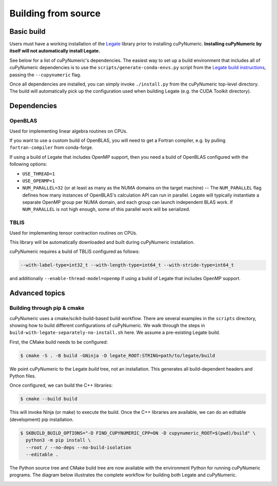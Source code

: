 .. _building cupynumeric from source:

Building from source
====================

Basic build
-----------

Users must have a working installation of the `Legate`_ library prior to
installing cuPyNumeric.
**Installing cuPyNumeric by itself will not automatically install Legate.**

See below for a list of cuPyNumeric's dependencies. The easiest way to set up a
build environment that includes all of cuPyNumeric dependencies is to use the
``scripts/generate-conda-envs.py`` script from the `Legate build instructions`_,
passing the ``--cupynumeric`` flag.

Once all dependencies are installed, you can simply invoke ``./install.py`` from
the cuPyNumeric top-level directory. The build will automatically pick up the
configuration used when building Legate (e.g. the CUDA Toolkit directory).

Dependencies
------------

OpenBLAS
~~~~~~~~

Used for implementing linear algebra routines on CPUs.

If you want to use a custom build of OpenBLAS, you will need to get a
Fortran compiler, e.g. by pulling ``fortran-compiler`` from conda-forge.

If using a build of Legate that includes OpenMP support, then you need a build
of OpenBLAS configured with the following options:

* ``USE_THREAD=1``
* ``USE_OPENMP=1``
* ``NUM_PARALLEL=32`` (or at least as many as the NUMA domains on the target
  machine) -- The ``NUM_PARALLEL`` flag defines how many instances of OpenBLAS's
  calculation API can run in parallel. Legate will typically instantiate a
  separate OpenMP group per NUMA domain, and each group can launch independent
  BLAS work. If ``NUM_PARALLEL`` is not high enough, some of this parallel work
  will be serialized.

TBLIS
~~~~~

Used for implementing tensor contraction routines on CPUs.

This library will be automatically downloaded and built during cuPyNumeric
installation.

cuPyNumeric requires a build of TBLIS configured as follows:

.. code-block:: none

   --with-label-type=int32_t --with-length-type=int64_t --with-stride-type=int64_t

and additionally ``--enable-thread-model=openmp`` if using a build of Legate
that includes OpenMP support.

Advanced topics
---------------

Building through pip & cmake
~~~~~~~~~~~~~~~~~~~~~~~~~~~~

cuPyNumeric uses a cmake/scikit-build-based build workflow. There are several
examples in the ``scripts`` directory, showing how to build different
configurations of cuPyNumeric. We walk through the steps in
``build-with-legate-separately-no-install.sh`` here. We assume a pre-existing
Legate build.

First, the CMake build needs to be configured:

.. code:: sh

  $ cmake -S . -B build -GNinja -D legate_ROOT:STRING=path/to/legate/build

We point cuPyNumeric to the Legate *build* tree, not an installation.
This generates all build-dependent headers and Python files.

Once configured, we can build the C++ libraries:

.. code:: sh

  $ cmake --build build

This will invoke Ninja (or make) to execute the build.
Once the C++ libraries are available, we can do an editable (development) pip installation.

.. code:: sh

  $ SKBUILD_BUILD_OPTIONS="-D FIND_CUPYNUMERIC_CPP=ON -D cupynumeric_ROOT=$(pwd)/build" \
    python3 -m pip install \
    --root / --no-deps --no-build-isolation
    --editable .

The Python source tree and CMake build tree are now available with the environment Python
for running cuPyNumeric programs. The diagram below illustrates the
complete workflow for building both Legate and cuPyNumeric.

.. image:: /_images/developer-build.png
  :width: 600
  :alt: "notional diagram of cupynumeric build process"

.. _Legate: https://github.com/nv-legate/legate
.. _Legate build instructions: https://docs.nvidia.com/legate/latest/BUILD.html#dependencies
